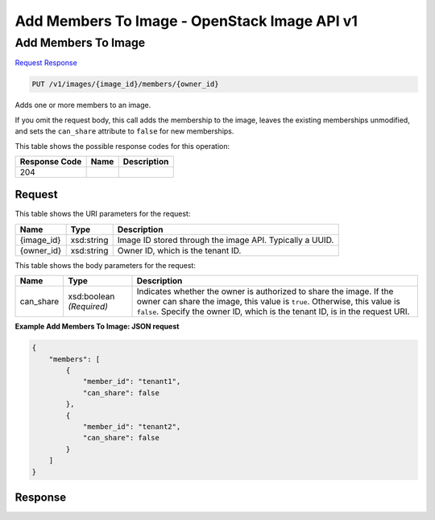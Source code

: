 =============================================================================
Add Members To Image -  OpenStack Image API v1
=============================================================================

Add Members To Image
~~~~~~~~~~~~~~~~~~~~~~~~~

`Request <PUT_add_members_to_image_v1_images_image_id_members_owner_id_.rst#request>`__
`Response <PUT_add_members_to_image_v1_images_image_id_members_owner_id_.rst#response>`__

.. code-block:: javascript

    PUT /v1/images/{image_id}/members/{owner_id}

Adds one or more members to an image.

If you omit the request body, this call adds the membership to the image, leaves the existing memberships unmodified, and sets the ``can_share`` attribute to ``false`` for new memberships.



This table shows the possible response codes for this operation:


+--------------------------+-------------------------+-------------------------+
|Response Code             |Name                     |Description              |
+==========================+=========================+=========================+
|204                       |                         |                         |
+--------------------------+-------------------------+-------------------------+


Request
^^^^^^^^^^^^^^^^^

This table shows the URI parameters for the request:

+--------------------------+-------------------------+-------------------------+
|Name                      |Type                     |Description              |
+==========================+=========================+=========================+
|{image_id}                |xsd:string               |Image ID stored through  |
|                          |                         |the image API. Typically |
|                          |                         |a UUID.                  |
+--------------------------+-------------------------+-------------------------+
|{owner_id}                |xsd:string               |Owner ID, which is the   |
|                          |                         |tenant ID.               |
+--------------------------+-------------------------+-------------------------+





This table shows the body parameters for the request:

+--------------------------+-------------------------+-------------------------+
|Name                      |Type                     |Description              |
+==========================+=========================+=========================+
|can_share                 |xsd:boolean *(Required)* |Indicates whether the    |
|                          |                         |owner is authorized to   |
|                          |                         |share the image. If the  |
|                          |                         |owner can share the      |
|                          |                         |image, this value is     |
|                          |                         |``true``. Otherwise,     |
|                          |                         |this value is ``false``. |
|                          |                         |Specify the owner ID,    |
|                          |                         |which is the tenant ID,  |
|                          |                         |is in the request URI.   |
+--------------------------+-------------------------+-------------------------+





**Example Add Members To Image: JSON request**


.. code::

    {
        "members": [
            {
                "member_id": "tenant1",
                "can_share": false
            },
            {
                "member_id": "tenant2",
                "can_share": false
            }
        ]
    }
    


Response
^^^^^^^^^^^^^^^^^^




